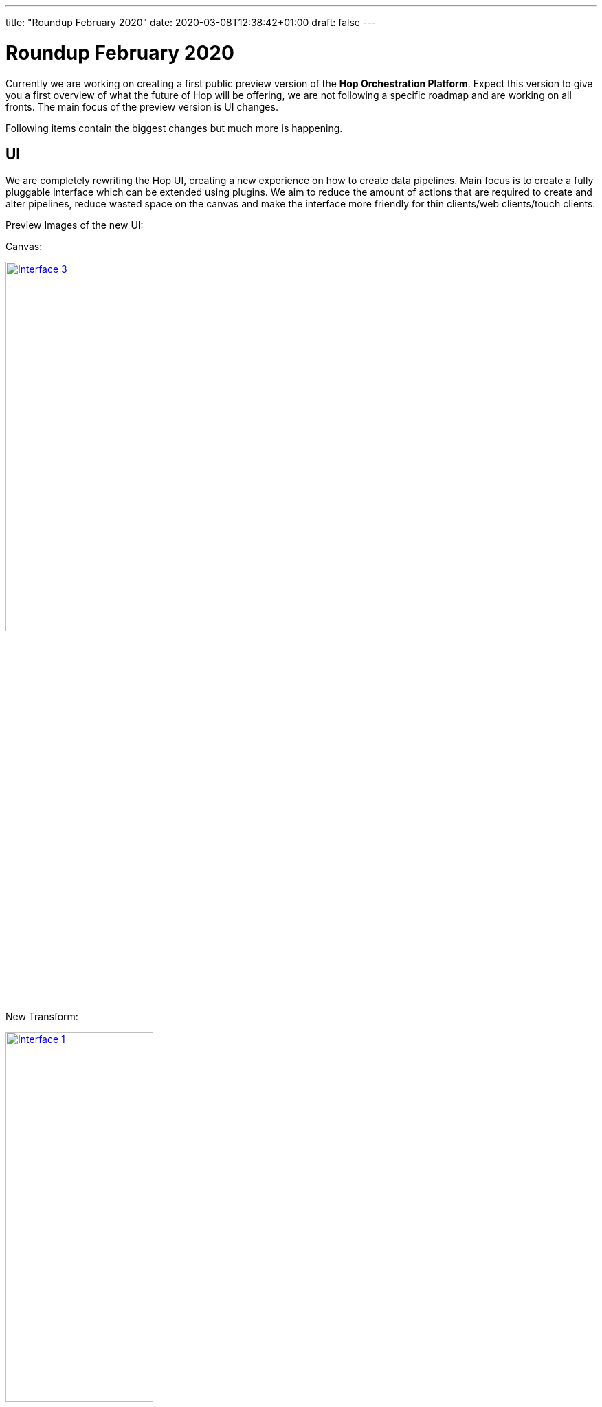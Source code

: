 ---
title: "Roundup February 2020"
date: 2020-03-08T12:38:42+01:00
draft: false
---

# Roundup February 2020

Currently we are working on creating a first public preview version of the **Hop Orchestration Platform**.
Expect this version to give you a first overview of what the future of Hop will be offering, we are not following a specific roadmap and are working on all fronts. The main focus of the preview version is UI changes.

Following items contain the biggest changes but much more is happening.

## UI
We are completely rewriting the Hop UI, creating a new experience on how to create data pipelines. Main focus is to create a fully pluggable interface which can be extended using plugins. We aim to reduce the amount of actions that are required to create and alter pipelines, reduce wasted space on the canvas and make the interface more friendly for thin clients/web clients/touch clients.

Preview Images of the new UI:

Canvas:

image:/img/Roundup-2020-02/roundup-2020-02-0003.png[Interface 3 , 50% , align="left" , link="/img/Roundup-2020-02/roundup-2020-02-0003.png"]

New Transform:

image:/img/Roundup-2020-02/roundup-2020-02-0001.png[Interface 1, 50% , align="left" , link="/img/Roundup-2020-02/roundup-2020-02-0001.png"]

Edit step:

image:/img/Roundup-2020-02/roundup-2020-02-0002.png[Interface 2 , 50% , align="left" , link="/img/Roundup-2020-02/roundup-2020-02-0002.png"]

Database Window:

image:/img/Roundup-2020-02/roundup-2020-02-0004.png[Interface 4 , 50% , align="left" , link="/img/Roundup-2020-02/roundup-2020-02-0004.png"]


## Plugins

Plugins, plugins, plugins! That will be the motto for Hop. The goal is to make everything pluggable. You want a new menu item? Create a plugin, new data type? Create a plugin, new engine? You can guess the answer... Create a plugin!

We are stripping all non needed functionality from the core, engine and UI and moving them to plugins. this means the footprint and resources used by Hop are dropping at a rapid pace! And it opens the gates to create distributions and packages catered at specific needs. You only need 1 database connection type? Why have 40 types included in hop core?

* Status Database types: we have moved almost all types to plugins, there are a couple of deeper nested types that are still stuck in core. Planning to move them soon!

* Status Step/Job entries, Transform/Actions: Removed almost all types from the engine, currently in the process of turning them into plugins

* Status Engines: not yet started but will definitely happen! 

## Dependency cleanup

We are looking at every dependency that is being used in Hop and examining if they are still needed and if they are compliant for out future ASF plans, this has resulted in a big dependency upgrade and cleanup, we are also moving to the latest version of each and every dependency. We are also moving the dependencies to the plugins this means that the hop core and engine are smaller, a lot smaler! Installation without plugins currently only takes 95MB, Hop with all its dependencies only takes 180MB!

## Metastore

Slowly all objects are moving to the metastore, it is currently not our main priority but it is happening. First up are the database connections, they are currently being stored in the metastore but in the end all objects will be stored there to create a clean and portable environment. No more hard coded connections inside pipeline!

## Future

In the next month we are focussing on creating the first preview version and continue moving all transforms and actions to plugins. We will also use this moment to evaluate which transforms and actions are no longer useful or need some cleaning up.

When the first preview version is there we will announce it and request as much feedback as possible!

